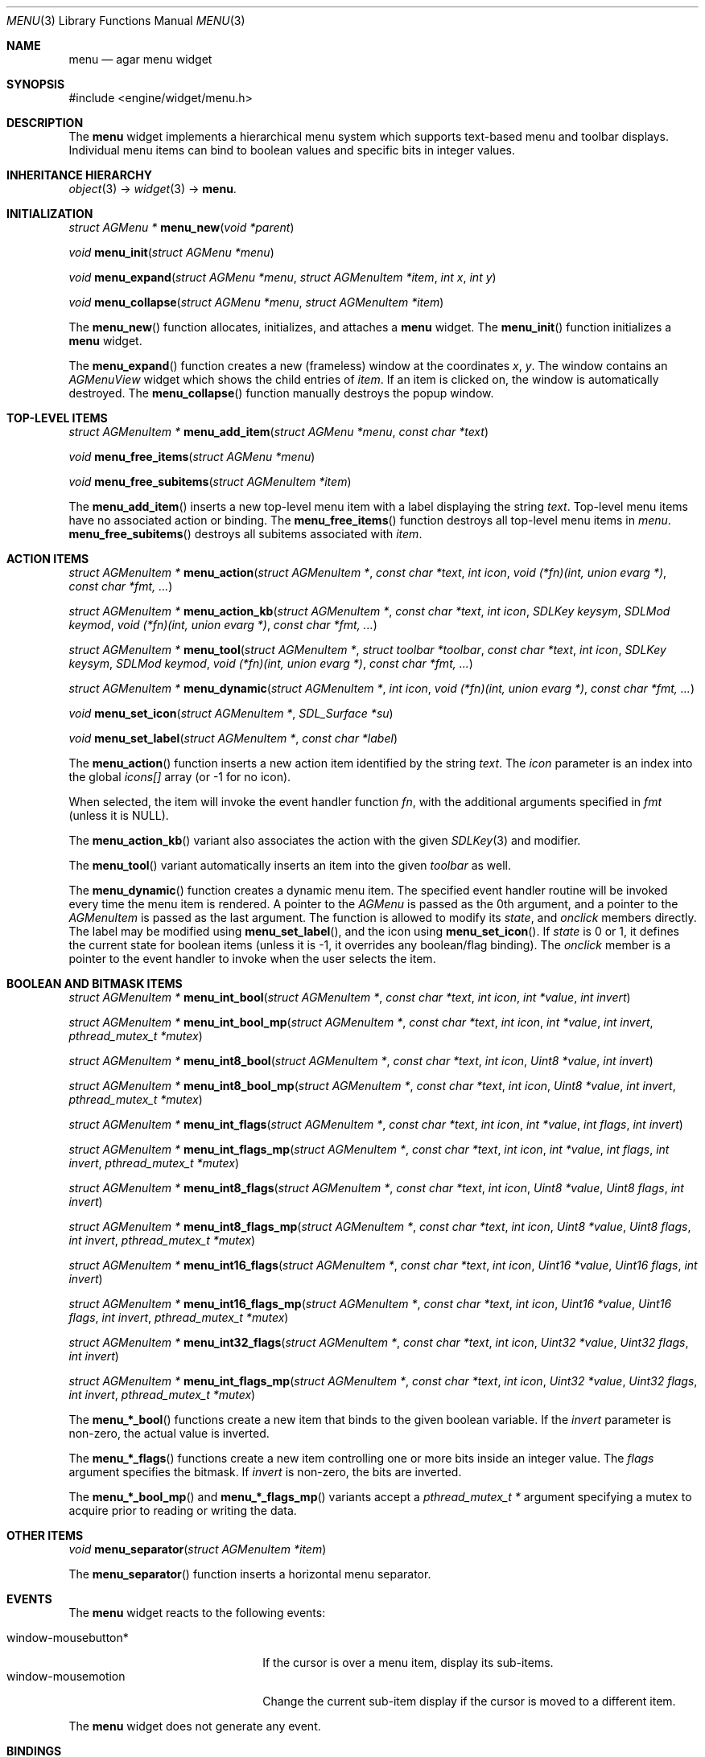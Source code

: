 .\"	$Csoft: menu.3,v 1.1 2005/05/30 04:43:58 vedge Exp $
.\"
.\" Copyright (c) 2005 CubeSoft Communications, Inc.
.\" <http://www.csoft.org>
.\" All rights reserved.
.\"
.\" Redistribution and use in source and binary forms, with or without
.\" modification, are permitted provided that the following conditions
.\" are met:
.\" 1. Redistributions of source code must retain the above copyright
.\"    notice, this list of conditions and the following disclaimer.
.\" 2. Redistributions in binary form must reproduce the above copyright
.\"    notice, this list of conditions and the following disclaimer in the
.\"    documentation and/or other materials provided with the distribution.
.\" 
.\" THIS SOFTWARE IS PROVIDED BY THE AUTHOR ``AS IS'' AND ANY EXPRESS OR
.\" IMPLIED WARRANTIES, INCLUDING, BUT NOT LIMITED TO, THE IMPLIED
.\" WARRANTIES OF MERCHANTABILITY AND FITNESS FOR A PARTICULAR PURPOSE
.\" ARE DISCLAIMED. IN NO EVENT SHALL THE AUTHOR BE LIABLE FOR ANY DIRECT,
.\" INDIRECT, INCIDENTAL, SPECIAL, EXEMPLARY, OR CONSEQUENTIAL DAMAGES
.\" (INCLUDING BUT NOT LIMITED TO, PROCUREMENT OF SUBSTITUTE GOODS OR
.\" SERVICES; LOSS OF USE, DATA, OR PROFITS; OR BUSINESS INTERRUPTION)
.\" HOWEVER CAUSED AND ON ANY THEORY OF LIABILITY, WHETHER IN CONTRACT,
.\" STRICT LIABILITY, OR TORT (INCLUDING NEGLIGENCE OR OTHERWISE) ARISING
.\" IN ANY WAY OUT OF THE USE OF THIS SOFTWARE EVEN IF ADVISED OF THE
.\" POSSIBILITY OF SUCH DAMAGE.
.\"
.Dd May 30, 2005
.Dt MENU 3
.Os
.ds vT Agar API Reference
.ds oS Agar 1.0
.Sh NAME
.Nm menu
.Nd agar menu widget
.Sh SYNOPSIS
.Bd -literal
#include <engine/widget/menu.h>
.Ed
.Sh DESCRIPTION
The
.Nm
widget implements a hierarchical menu system which supports text-based menu
and toolbar displays.
Individual menu items can bind to boolean values and specific bits in integer
values.
.Sh INHERITANCE HIERARCHY
.Pp
.Xr object 3 ->
.Xr widget 3 ->
.Nm .
.Sh INITIALIZATION
.nr nS 1
.Ft "struct AGMenu *"
.Fn menu_new "void *parent"
.Pp
.Ft void
.Fn menu_init "struct AGMenu *menu"
.Pp
.Ft void
.Fn menu_expand "struct AGMenu *menu" "struct AGMenuItem *item" "int x" "int y"
.Pp
.Ft void
.Fn menu_collapse "struct AGMenu *menu" "struct AGMenuItem *item"
.Pp
.nr nS 0
.Pp
The
.Fn menu_new
function allocates, initializes, and attaches a
.Nm
widget.
The
.Fn menu_init
function initializes a
.Nm
widget.
.Pp
The
.Fn menu_expand
function creates a new (frameless) window at the coordinates
.Fa x ,
.Fa y .
The window contains an
.Ft AGMenuView
widget which shows the child entries of
.Fa item .
If an item is clicked on, the window is automatically destroyed.
The
.Fn menu_collapse
function manually destroys the popup window.
.Sh TOP-LEVEL ITEMS
.nr nS 1
.Ft "struct AGMenuItem *"
.Fn menu_add_item "struct AGMenu *menu" "const char *text"
.Pp
.Ft "void"
.Fn menu_free_items "struct AGMenu *menu" 
.Pp
.Ft "void"
.Fn menu_free_subitems "struct AGMenuItem *item" 
.nr nS 0
.Pp
The
.Fn menu_add_item
inserts a new top-level menu item with a label displaying the string
.Fa text .
Top-level menu items have no associated action or binding.
The
.Fn menu_free_items
function destroys all top-level menu items in
.Fa menu .
.Fn menu_free_subitems
destroys all subitems associated with
.Fa item .
.Sh ACTION ITEMS
.nr nS 1
.Ft "struct AGMenuItem *"
.Fn menu_action "struct AGMenuItem *" "const char *text" "int icon" "void (*fn)(int, union evarg *)" "const char *fmt, ..."
.Pp
.Ft "struct AGMenuItem *"
.Fn menu_action_kb "struct AGMenuItem *" "const char *text" "int icon" "SDLKey keysym" "SDLMod keymod" "void (*fn)(int, union evarg *)" "const char *fmt, ..."
.Pp
.Ft "struct AGMenuItem *"
.Fn menu_tool "struct AGMenuItem *" "struct toolbar *toolbar" "const char *text" "int icon" "SDLKey keysym" "SDLMod keymod" "void (*fn)(int, union evarg *)" "const char *fmt, ..."
.Pp
.Ft "struct AGMenuItem *"
.Fn menu_dynamic "struct AGMenuItem *" "int icon" "void (*fn)(int, union evarg *)" "const char *fmt, ..."
.Pp
.Ft "void"
.Fn menu_set_icon "struct AGMenuItem *" "SDL_Surface *su"
.Pp
.Ft "void"
.Fn menu_set_label "struct AGMenuItem *" "const char *label"
.nr nS 0
.Pp
The
.Fn menu_action
function inserts a new action item identified by the string
.Fa text .
The
.Fa icon
parameter is an index into the global
.Va icons[]
array (or -1 for no icon).
.Pp
When selected, the item will invoke the event handler function
.Fa fn ,
with the additional arguments specified in
.Fa fmt
(unless it is NULL).
.Pp
The
.Fn menu_action_kb
variant also associates the action with the given
.Xr SDLKey 3
and modifier.
.Pp
The
.Fn menu_tool
variant automatically inserts an item into the given
.Fa toolbar
as well.
.Pp
The
.Fn menu_dynamic
function creates a dynamic menu item.
The specified event handler routine will be invoked every time the menu item
is rendered.
A pointer to the
.Ft AGMenu
is passed as the 0th argument, and a pointer to the
.Ft AGMenuItem
is passed as the last argument.
The function is allowed to modify its
.Va state ,
and
.Va onclick
members directly.
The label may be modified using
.Fn menu_set_label ,
and the icon using
.Fn menu_set_icon .
If
.Va state
is 0 or 1, it defines the current state for boolean items (unless it is -1,
it overrides any boolean/flag binding).
The
.Va onclick
member is a pointer to the event handler to invoke when the user selects the
item.
.Sh BOOLEAN AND BITMASK ITEMS
.nr nS 1
.Ft "struct AGMenuItem *"
.Fn "menu_int_bool" "struct AGMenuItem *" "const char *text" "int icon" "int *value" "int invert"
.Pp
.Ft "struct AGMenuItem *"
.Fn "menu_int_bool_mp" "struct AGMenuItem *" "const char *text" "int icon" "int *value" "int invert" "pthread_mutex_t *mutex"
.Pp
.Ft "struct AGMenuItem *"
.Fn "menu_int8_bool" "struct AGMenuItem *" "const char *text" "int icon" "Uint8 *value" "int invert"
.Pp
.Ft "struct AGMenuItem *"
.Fn "menu_int8_bool_mp" "struct AGMenuItem *" "const char *text" "int icon" "Uint8 *value" "int invert" "pthread_mutex_t *mutex"
.Pp
.Ft "struct AGMenuItem *"
.Fn "menu_int_flags" "struct AGMenuItem *" "const char *text" "int icon" "int *value" "int flags" "int invert"
.Pp
.Ft "struct AGMenuItem *"
.Fn "menu_int_flags_mp" "struct AGMenuItem *" "const char *text" "int icon" "int *value" "int flags" "int invert" "pthread_mutex_t *mutex"
.Pp
.Ft "struct AGMenuItem *"
.Fn "menu_int8_flags" "struct AGMenuItem *" "const char *text" "int icon" "Uint8 *value" "Uint8 flags" "int invert"
.Pp
.Ft "struct AGMenuItem *"
.Fn "menu_int8_flags_mp" "struct AGMenuItem *" "const char *text" "int icon" "Uint8 *value" "Uint8 flags" "int invert" "pthread_mutex_t *mutex"
.Pp
.Ft "struct AGMenuItem *"
.Fn "menu_int16_flags" "struct AGMenuItem *" "const char *text" "int icon" "Uint16 *value" "Uint16 flags" "int invert"
.Pp
.Ft "struct AGMenuItem *"
.Fn "menu_int16_flags_mp" "struct AGMenuItem *" "const char *text" "int icon" "Uint16 *value" "Uint16 flags" "int invert" "pthread_mutex_t *mutex"
.Pp
.Ft "struct AGMenuItem *"
.Fn "menu_int32_flags" "struct AGMenuItem *" "const char *text" "int icon" "Uint32 *value" "Uint32 flags" "int invert"
.Pp
.Ft "struct AGMenuItem *"
.Fn "menu_int_flags_mp" "struct AGMenuItem *" "const char *text" "int icon" "Uint32 *value" "Uint32 flags" "int invert" "pthread_mutex_t *mutex"
.Pp
.nr nS 0
The
.Fn menu_*_bool
functions create a new item that binds to the given boolean variable.
If the
.Fa invert
parameter is non-zero, the actual value is inverted.
.Pp
The
.Fn menu_*_flags
functions create a new item controlling one or more bits inside an integer
value.
The
.Fa flags
argument specifies the bitmask.
If
.Fa invert
is non-zero, the bits are inverted.
.Pp
The
.Fn menu_*_bool_mp
and
.Fn menu_*_flags_mp
variants accept a
.Ft "pthread_mutex_t *"
argument specifying a mutex to acquire prior to reading or writing the data.
.Sh OTHER ITEMS
.nr nS 1
.Ft "void"
.Fn menu_separator "struct AGMenuItem *item"
.nr nS 0
.Pp
The
.Fn menu_separator
function inserts a horizontal menu separator.
.Sh EVENTS
The
.Nm
widget reacts to the following events:
.Pp
.Bl -tag -compact -width "window-mousebutton* "
.It window-mousebutton*
If the cursor is over a menu item, display its sub-items.
.It window-mousemotion
Change the current sub-item display if the cursor is moved to a different
item.
.El
.Pp
The
.Nm
widget does not generate any event.
.Sh BINDINGS
The
.Nm
widget does not provide any binding.
.Sh EXAMPLES
The following code fragment creates a menu with an action item, a boolean
item and two bitmask items.
.Bd -literal -offset indent
int someflag = 0;
Uint16 flags = 0;
#define FOO_FLAG 0x01
#define BAR_FLAG 0x02

void
hello(int argc, union evarg *argv)
{
	char *s = argv[1].s;

	text_msg(MSG_INFO, "Hello, %s!", s);
}
 
.Li ...

struct AGMenu *menu;
struct AGMenuItem *item;

menu = menu_new(win);
item = menu_add_item(menu, "File");
{
	menu_action(item, "Say hello", -1, hello, "%s", "world");
	menu_separator(item);
	menu_int_bool(item, "Some flag", -1, &someflag, 0);
	menu_int16_bool(item, "Foo flag", -1, &flags, FOO_FLAG, 0);
	menu_int16_bool(item, "Bar flag", -1, &flags, BAR_FLAG, 0);
	menu_separator(item);
	menu_action(item, "Quit", CLOSE_ICON, quit_app, NULL);
}
.Ed
.Sh SEE ALSO
.Xr agar 3 ,
.Xr event 3 ,
.Xr button 3 ,
.Xr toolbar 3 ,
.Xr tableview 3 ,
.Xr tlist 3 ,
.Xr widget 3 ,
.Xr window 3
.Sh HISTORY
The
.Nm
widget first appeared in Agar 1.0.
